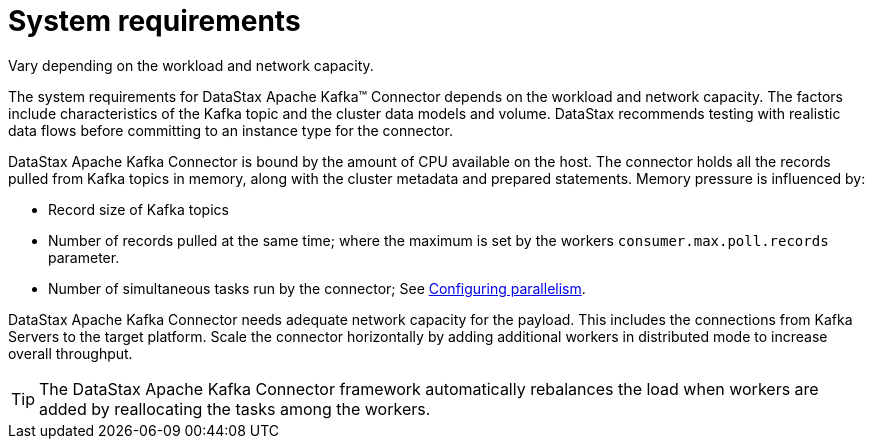 [#kafkaSizing]
= System requirements
:imagesdir: _images

Vary depending on the workload and network capacity.

The system requirements for DataStax Apache Kafka™ Connector depends on the workload and network capacity.
The factors include characteristics of the Kafka topic and the cluster data models and volume.
DataStax recommends testing with realistic data flows before committing to an instance type for the connector.

DataStax Apache Kafka Connector is bound by the amount of CPU available on the host.
The connector holds all the records pulled from Kafka topics in memory, along with the cluster metadata and prepared statements.
Memory pressure is influenced by:

* Record size of Kafka topics
* Number of records pulled at the same time;
where the maximum is set by the workers `consumer.max.poll.records` parameter.
* Number of simultaneous tasks run by the connector;
See xref:../kafkaConfigTasksMax.adoc[Configuring parallelism].

DataStax Apache Kafka Connector needs adequate network capacity for the payload.
This includes the connections from Kafka Servers to the target platform.
Scale the connector horizontally by adding additional workers in distributed mode to increase overall throughput.

TIP: The DataStax Apache Kafka Connector framework automatically rebalances the load when workers are added by reallocating the tasks among the workers.
